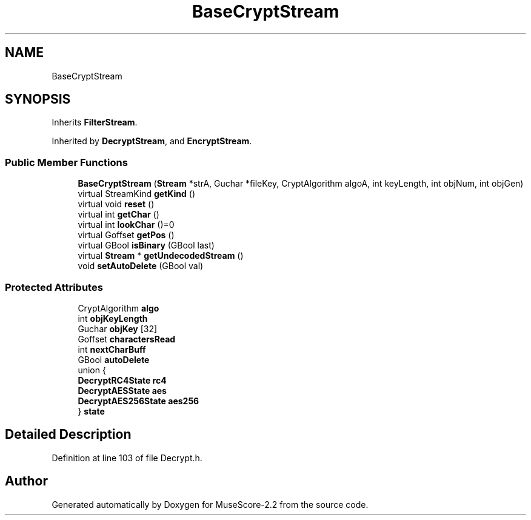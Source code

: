 .TH "BaseCryptStream" 3 "Mon Jun 5 2017" "MuseScore-2.2" \" -*- nroff -*-
.ad l
.nh
.SH NAME
BaseCryptStream
.SH SYNOPSIS
.br
.PP
.PP
Inherits \fBFilterStream\fP\&.
.PP
Inherited by \fBDecryptStream\fP, and \fBEncryptStream\fP\&.
.SS "Public Member Functions"

.in +1c
.ti -1c
.RI "\fBBaseCryptStream\fP (\fBStream\fP *strA, Guchar *fileKey, CryptAlgorithm algoA, int keyLength, int objNum, int objGen)"
.br
.ti -1c
.RI "virtual StreamKind \fBgetKind\fP ()"
.br
.ti -1c
.RI "virtual void \fBreset\fP ()"
.br
.ti -1c
.RI "virtual int \fBgetChar\fP ()"
.br
.ti -1c
.RI "virtual int \fBlookChar\fP ()=0"
.br
.ti -1c
.RI "virtual Goffset \fBgetPos\fP ()"
.br
.ti -1c
.RI "virtual GBool \fBisBinary\fP (GBool last)"
.br
.ti -1c
.RI "virtual \fBStream\fP * \fBgetUndecodedStream\fP ()"
.br
.ti -1c
.RI "void \fBsetAutoDelete\fP (GBool val)"
.br
.in -1c
.SS "Protected Attributes"

.in +1c
.ti -1c
.RI "CryptAlgorithm \fBalgo\fP"
.br
.ti -1c
.RI "int \fBobjKeyLength\fP"
.br
.ti -1c
.RI "Guchar \fBobjKey\fP [32]"
.br
.ti -1c
.RI "Goffset \fBcharactersRead\fP"
.br
.ti -1c
.RI "int \fBnextCharBuff\fP"
.br
.ti -1c
.RI "GBool \fBautoDelete\fP"
.br
.ti -1c
.RI "union {"
.br
.ti -1c
.RI "   \fBDecryptRC4State\fP \fBrc4\fP"
.br
.ti -1c
.RI "   \fBDecryptAESState\fP \fBaes\fP"
.br
.ti -1c
.RI "   \fBDecryptAES256State\fP \fBaes256\fP"
.br
.ti -1c
.RI "} \fBstate\fP"
.br
.in -1c
.SH "Detailed Description"
.PP 
Definition at line 103 of file Decrypt\&.h\&.

.SH "Author"
.PP 
Generated automatically by Doxygen for MuseScore-2\&.2 from the source code\&.
